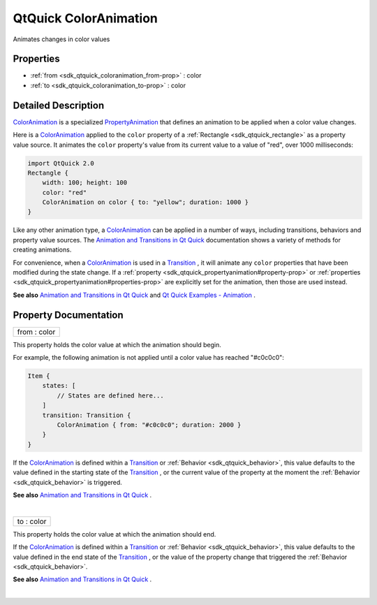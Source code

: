 .. _sdk_qtquick_coloranimation:
QtQuick ColorAnimation
======================

Animates changes in color values

+--------------------------------------+--------------------------------------+
| Import Statement:                    | import QtQuick 2.4                   |
+--------------------------------------+--------------------------------------+
| Inherits:                            | :ref:`PropertyAnimation <sdk_qtquick_prop |
|                                      | ertyanimation>`_                     |
+--------------------------------------+--------------------------------------+

Properties
----------

-  :ref:`from <sdk_qtquick_coloranimation_from-prop>` : color
-  :ref:`to <sdk_qtquick_coloranimation_to-prop>` : color

Detailed Description
--------------------

`ColorAnimation </sdk/apps/qml/QtQuick/animation/#coloranimation>`_  is
a specialized
`PropertyAnimation </sdk/apps/qml/QtQuick/animation/#propertyanimation>`_ 
that defines an animation to be applied when a color value changes.

Here is a
`ColorAnimation </sdk/apps/qml/QtQuick/animation/#coloranimation>`_ 
applied to the ``color`` property of a
:ref:`Rectangle <sdk_qtquick_rectangle>` as a property value source. It
animates the ``color`` property's value from its current value to a
value of "red", over 1000 milliseconds:

.. code:: qml

    import QtQuick 2.0
    Rectangle {
        width: 100; height: 100
        color: "red"
        ColorAnimation on color { to: "yellow"; duration: 1000 }
    }

Like any other animation type, a
`ColorAnimation </sdk/apps/qml/QtQuick/animation/#coloranimation>`_  can
be applied in a number of ways, including transitions, behaviors and
property value sources. The `Animation and Transitions in Qt
Quick </sdk/apps/qml/QtQuick/qtquick-statesanimations-animations/>`_ 
documentation shows a variety of methods for creating animations.

For convenience, when a
`ColorAnimation </sdk/apps/qml/QtQuick/animation/#coloranimation>`_  is
used in a
`Transition </sdk/apps/qml/QtQuick/qmlexampletoggleswitch/#transition>`_ ,
it will animate any ``color`` properties that have been modified during
the state change. If a
:ref:`property <sdk_qtquick_propertyanimation#property-prop>` or
:ref:`properties <sdk_qtquick_propertyanimation#properties-prop>` are
explicitly set for the animation, then those are used instead.

**See also** `Animation and Transitions in Qt
Quick </sdk/apps/qml/QtQuick/qtquick-statesanimations-animations/>`_ 
and `Qt Quick Examples -
Animation </sdk/apps/qml/QtQuick/animation/>`_ .

Property Documentation
----------------------

.. _sdk_qtquick_coloranimation_from-prop:

+--------------------------------------------------------------------------+
|        \ from : color                                                    |
+--------------------------------------------------------------------------+

This property holds the color value at which the animation should begin.

For example, the following animation is not applied until a color value
has reached "#c0c0c0":

.. code:: qml

    Item {
        states: [
            // States are defined here...
        ]
        transition: Transition {
            ColorAnimation { from: "#c0c0c0"; duration: 2000 }
        }
    }

If the
`ColorAnimation </sdk/apps/qml/QtQuick/animation/#coloranimation>`_  is
defined within a
`Transition </sdk/apps/qml/QtQuick/qmlexampletoggleswitch/#transition>`_ 
or :ref:`Behavior <sdk_qtquick_behavior>`, this value defaults to the value
defined in the starting state of the
`Transition </sdk/apps/qml/QtQuick/qmlexampletoggleswitch/#transition>`_ ,
or the current value of the property at the moment the
:ref:`Behavior <sdk_qtquick_behavior>` is triggered.

**See also** `Animation and Transitions in Qt
Quick </sdk/apps/qml/QtQuick/qtquick-statesanimations-animations/>`_ .

| 

.. _sdk_qtquick_coloranimation_to-prop:

+--------------------------------------------------------------------------+
|        \ to : color                                                      |
+--------------------------------------------------------------------------+

This property holds the color value at which the animation should end.

If the
`ColorAnimation </sdk/apps/qml/QtQuick/animation/#coloranimation>`_  is
defined within a
`Transition </sdk/apps/qml/QtQuick/qmlexampletoggleswitch/#transition>`_ 
or :ref:`Behavior <sdk_qtquick_behavior>`, this value defaults to the value
defined in the end state of the
`Transition </sdk/apps/qml/QtQuick/qmlexampletoggleswitch/#transition>`_ ,
or the value of the property change that triggered the
:ref:`Behavior <sdk_qtquick_behavior>`.

**See also** `Animation and Transitions in Qt
Quick </sdk/apps/qml/QtQuick/qtquick-statesanimations-animations/>`_ .

| 
